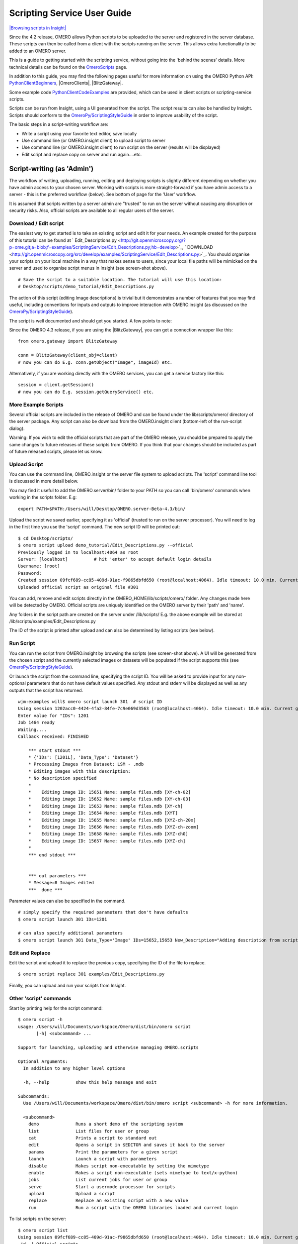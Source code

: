 Scripting Service User Guide
============================

`|Browsing scripts in
Insight| </ome/attachment/wiki/OmeroPy/ScriptingServiceGuide/scripts.png>`_

Since the 4.2 release, OMERO allows Python scripts to be uploaded to the
server and registered in the server database. These scripts can then be
called from a client with the scripts running on the server. This allows
extra functionality to be added to an OMERO server.

This is a guide to getting started with the scripting service, without
going into the 'behind the scenes' details. More technical details can
be found on the `OmeroScripts </ome/wiki/OmeroScripts>`_ page.

In addition to this guide, you may find the following pages useful for
more information on using the OMERO Python API:
`PythonClientBeginners </ome/wiki/PythonClientBeginners>`_,
|OmeroClients|, |BlitzGateway|.

Some example code
`PythonClientCodeExamples </ome/wiki/PythonClientCodeExamples>`_ are
provided, which can be used in client scripts or scripting-service
scripts.

Scripts can be run from Insight, using a UI generated from the script.
The script results can also be handled by Insight. Scripts should
conform to the
`OmeroPy/ScriptingStyleGuide </ome/wiki/OmeroPy/ScriptingStyleGuide>`_
in order to improve usability of the script.

The basic steps in a script-writing workflow are:

-  Write a script using your favorite text editor, save locally
-  Use command line (or OMERO.insight client) to upload script to server
-  Use command line (or OMERO.insight client) to run script on the
   server (results will be displayed)
-  Edit script and replace copy on server and run again....etc.

Script-writing (as 'Admin')
---------------------------

The workflow of writing, uploading, running, editing and deploying
scripts is slightly different depending on whether you have admin access
to your chosen server. Working with scripts is more straight-forward if
you have admin access to a server - this is the preferred workflow
(below). See bottom of page for the 'User' workflow.

It is assumed that scripts written by a server admin are "trusted" to
run on the server without causing any disruption or security risks.
Also, official scripts are available to all regular users of the server.

Download / Edit script
~~~~~~~~~~~~~~~~~~~~~~

The easiest way to get started is to take an existing script and edit it
for your needs. An example created for the purpose of this tutorial can
be found at
` Edit\_Descriptions.py <http://git.openmicroscopy.org/?p=ome.git;a=blob;f=examples/ScriptingService/Edit_Descriptions.py;hb=develop>`_,
` DOWNLOAD <http://git.openmicroscopy.org/src/develop/examples/ScriptingService/Edit_Descriptions.py>`_.
You should organise your scripts on your local machine in a way that
makes sense to users, since your local file paths will be mimicked on
the server and used to organise script menus in Insight (see screen-shot
above).

::

    # Save the script to a suitable location. The tutorial will use this location:
    # Desktop/scripts/demo_tutorial/Edit_Descriptions.py

The action of this script (editing Image descriptions) is trivial but it
demonstrates a number of features that you may find useful, including
conventions for inputs and outputs to improve interaction with
OMERO.insight (as discussed on the
`OmeroPy/ScriptingStyleGuide </ome/wiki/OmeroPy/ScriptingStyleGuide>`_).

The script is well documented and should get you started. A few points
to note:

Since the OMERO 4.3 release, if you are using the |BlitzGateway|,
you can get a connection wrapper like this:

::

    from omero.gateway import BlitzGateway

    conn = BlitzGateway(client_obj=client)
    # now you can do E.g. conn.getObject("Image", imageId) etc.

Alternatively, if you are working directly with the OMERO services, you
can get a service factory like this:

::

    session = client.getSession()
    # now you can do E.g. session.getQueryService() etc. 

More Example Scripts
~~~~~~~~~~~~~~~~~~~~

Several official scripts are included in the release of OMERO and can be
found under the lib/scripts/omero/ directory of the server package. Any
script can also be download from the OMERO.insight client (bottom-left
of the run-script dialog).

Warning: If you wish to edit the official scripts that are part of the
OMERO release, you should be prepared to apply the same changes to
future releases of these scripts from OMERO. If you think that your
changes should be included as part of future released scripts, please
let us know.

Upload Script
~~~~~~~~~~~~~

You can use the command line, OMERO.insight or the server file system to
upload scripts. The 'script' command line tool is discussed in more
detail below.

You may find it useful to add the OMERO.server/bin/ folder to your PATH
so you can call 'bin/omero' commands when working in the scripts folder.
E.g:

::

    export PATH=$PATH:/Users/will/Desktop/OMERO.server-Beta-4.3/bin/

Upload the script we saved earlier, specifying it as 'official' (trusted
to run on the server processor). You will need to log in the first time
you use the 'script' command. The new script ID will be printed out:

::

    $ cd Desktop/scripts/
    $ omero script upload demo_tutorial/Edit_Descriptions.py --official
    Previously logged in to localhost:4064 as root
    Server: [localhost]          # hit 'enter' to accept default login details
    Username: [root]
    Password:
    Created session 09fcf689-cc85-409d-91ac-f9865dbfd650 (root@localhost:4064). Idle timeout: 10.0 min. Current group: system
    Uploaded official script as original file #301

You can add, remove and edit scripts directly in the
OMERO\_HOME/lib/scripts/omero/ folder. Any changes made here will be
detected by OMERO. Official scripts are uniquely identified on the OMERO
server by their 'path' and 'name'.

Any folders in the script path are created on the server under
/lib/scripts/ E.g. the above example will be stored at
/lib/scripts/examples/Edit\_Descriptions.py

The ID of the script is printed after upload and can also be determined
by listing scripts (see below).

Run Script
~~~~~~~~~~

You can run the script from OMERO.insight by browsing the scripts (see
screen-shot above). A UI will be generated from the chosen script and
the currently selected images or datasets will be populated if the
script supports this (see
`OmeroPy/ScriptingStyleGuide </ome/wiki/OmeroPy/ScriptingStyleGuide>`_).

Or launch the script from the command line, specifying the script ID.
You will be asked to provide input for any non-optional parameters that
do not have default values specified. Any stdout and stderr will be
displayed as well as any outputs that the script has returned.

::

    wjm:examples will$ omero script launch 301  # script ID
    Using session 1202acc0-4424-4fa2-84fe-7c9e069d3563 (root@localhost:4064). Idle timeout: 10.0 min. Current group: system
    Enter value for "IDs": 1201
    Job 1464 ready
    Waiting....
    Callback received: FINISHED

        *** start stdout ***
        * {'IDs': [1201L], 'Data_Type': 'Dataset'}
        * Processing Images from Dataset: LSM - .mdb
        * Editing images with this description: 
        * No description specified
        * 
        *    Editing image ID: 15651 Name: sample files.mdb [XY-ch-02]
        *    Editing image ID: 15652 Name: sample files.mdb [XY-ch-03]
        *    Editing image ID: 15653 Name: sample files.mdb [XY-ch]
        *    Editing image ID: 15654 Name: sample files.mdb [XYT]
        *    Editing image ID: 15655 Name: sample files.mdb [XYZ-ch-20x]
        *    Editing image ID: 15656 Name: sample files.mdb [XYZ-ch-zoom]
        *    Editing image ID: 15658 Name: sample files.mdb [XYZ-ch0]
        *    Editing image ID: 15657 Name: sample files.mdb [XYZ-ch]
        * 
        *** end stdout ***


        *** out parameters ***
        * Message=8 Images edited
        ***  done ***

Parameter values can also be specified in the command.

::

    # simply specify the required parameters that don't have defaults
    $ omero script launch 301 IDs=1201 

    # can also specify additional parameters
    $ omero script launch 301 Data_Type='Image' IDs=15652,15653 New_Description="Adding description from script to Image"

Edit and Replace
~~~~~~~~~~~~~~~~

Edit the script and upload it to replace the previous copy, specifying
the ID of the file to replace.

::

    $ omero script replace 301 examples/Edit_Descriptions.py

Finally, you can upload and run your scripts from Insight.

Other 'script' commands
~~~~~~~~~~~~~~~~~~~~~~~

Start by printing help for the script command:

::

    $ omero script -h
    usage: /Users/will/Documents/workspace/Omero/dist/bin/omero script
           [-h] <subcommand> ...

    Support for launching, uploading and otherwise managing OMERO.scripts

    Optional Arguments:
      In addition to any higher level options

      -h, --help          show this help message and exit

    Subcommands:
      Use /Users/will/Documents/workspace/Omero/dist/bin/omero script <subcommand> -h for more information.

      <subcommand>
        demo              Runs a short demo of the scripting system
        list              List files for user or group
        cat               Prints a script to standard out
        edit              Opens a script in $EDITOR and saves it back to the server
        params            Print the parameters for a given script
        launch            Launch a script with parameters
        disable           Makes script non-executable by setting the mimetype
        enable            Makes a script non-executable (sets mimetype to text/x-python)
        jobs              List current jobs for user or group
        serve             Start a usermode processor for scripts
        upload            Upload a script
        replace           Replace an existing script with a new value
        run               Run a script with the OMERO libraries loaded and current login

To list scripts on the server:

::

    $ omero script list
    Using session 09fcf689-cc85-409d-91ac-f9865dbfd650 (root@localhost:4064). Idle timeout: 10.0 min. Current group: system
     id  | Official scripts                            
    -----+---------------------------------------------
     201 | /omero/analysis_scripts/flim-omero.py       
     1   | /omero/analysis_scripts/FLIM.py             
     202 | /omero/export_scripts/Batch_Image_Export.py 
     203 | /omero/export_scripts/Make_Movie.py         
     204 | /omero/figure_scripts/Movie_Figure.py       
     205 | /omero/figure_scripts/Movie_ROI_Figure.py   
     206 | /omero/figure_scripts/ROI_Split_Figure.py   
     207 | /omero/figure_scripts/Split_View_Figure.py  
     208 | /omero/figure_scripts/Thumbnail_Figure.py   
     8   | /omero/import_scripts/Populate_ROI.py       
     9   | /omero/setup_scripts/FLIM_initialise.py     
     209 | /omero/util_scripts/Channel_Offsets.py      
     210 | /omero/util_scripts/Combine_Images.py       
     211 | /omero/util_scripts/Images_From_ROIs.py     
    (14 rows)

If you want to know the parameters for a particular script you can use
the params command. This prints out the details of the script, including
the inputs.

::

    $ wjm:examples will$ omero script params 301
    Using session 1202acc0-4424-4fa2-84fe-7c9e069d3563 (root@localhost:4064). Idle timeout: 10.0 min. Current group: system

    id:  301
    name:  Edit_Descriptions.py
    version:  
    authors:  
    institutions:  
    description:  Edits the descriptions of multiple Images,
    either specified via Image IDs or by the Dataset IDs.
    See http://trac.openmicroscopy.org.uk/ome/wiki/OmeroPy/ScriptingServiceGuide for the tutorial that uses this script.
    namespaces:  
    stdout:  text/plain
    stderr:  text/plain
    inputs:
      New_Description - The new description to set for each Image in the Dataset
        Optional: True
        Type: ::omero::RString
        Min: 
        Max: 
        Values: 
      IDs - List of Dataset IDs or Image IDs
        Optional: False
        Type: ::omero::RList
        Subtype: ::omero::RLong
        Min: 
        Max: 
        Values: 
      Data_Type - The data you want to work with.
        Optional: False
        Type: ::omero::RString
        Min: 
        Max: 
        Values: Dataset, Image
    outputs:

Regular User workflow
---------------------

If you are using a server for which you do not have admin access, you
must upload scripts as 'user' scripts, which are not trusted to run on
the server machine. The OMERO scripting service will still execute these
scripts in a similar manner to official 'trusted' scripts but behind the
scenes it uses the client machine to execute the script. This means that
any package imports required by the script should be available on the
client machine.

The first step is to connect to the server and set up the processor on
the client (See diagram to the right). `|User Processor
diagram| </ome/attachment/wiki/OmeroPy/ScriptingServiceGuide/Picture%204.png>`_

-  You need to download 'Ice' from ZeroC and set the environment
   variables, as described
   ` here <http://www.openmicroscopy.org.uk/site/support/omero4/server/install-omero-4.1-on-mac-os-x-10.5>`_.
-  You also need the OMERO server download. Go to the `OMERO
   downloads <http://www.openmicroscopy.org/site/support/omero4/downloads>`_
   page and get the appropriate server package (Version must be OMERO
   4.2 or later and match the server you are connecting to). Unzip the
   package in a suitable location.

In a command line terminal, change into the unzipped OMERO package,
connect to the server and start user processor. For example for host:
openmicroscopy.org.uk and user: will

::

    $ cd Desktop/OMERO.server-Beta-4.2/
    $ bin/omero -s openmicroscopy.org.uk -u will script serve user
    $ password: ......

If you want to run scripts belonging to another user in the same
collaborative group you need to set up your local user processor to
accept scripts from that user. First, find the ID of the user, then
start the user processor and give it the user's ID:

::

    $ cd Desktop/OMERO.server-Beta-4.2/
    $ bin/omero -s openmicroscopy.org.uk -u will user list
    $ bin/omero -s openmicroscopy.org.uk -u will script serve user=5

From this point on, the user and admin workflows are the same, except
for a couple of options that are not available to regular users. Also
see below.

NB. Because non-official scripts do not have a unique path name, you
will be able to run the upload command multiple times on the same file.
This will create multiple copies of a file in OMERO and then you will
have to choose the most recent one (highest ID) if you want to run the
latest script. It is best to avoid this and use the 'replace' command as
for official scripts.

To list user scripts:

::

    $ omero -s openmicroscopy -u will script list user      # lists user scripts
     id  | Scripts for user                                                                            
    -----+---------------------------------------------------------------------------------------------
     151 | examples/HelloWorld.py        
     251 | examples/Edit_Descriptions.py

You can list scripts belonging to another user that are available for
you (E.g. You are both in the same collaborative group) by using the
user ID as described above:

::

    $ omero user list
    $ omero script list user=5

User scripts can be run from Insight. They will be found under 'User
Scripts' in the scripts menu. Remember, for user scripts you will need
to have the User-Processor running.

Attachments
~~~~~~~~~~~

-  `Picture
   4.png </ome/attachment/wiki/OmeroPy/ScriptingServiceGuide/Picture%204.png>`_
   `|Download| </ome/raw-attachment/wiki/OmeroPy/ScriptingServiceGuide/Picture%204.png>`_
   (39.6 KB) - added by *wmoore* `2
   years </ome/timeline?from=2010-06-07T11%3A03%3A30%2B01%3A00&precision=second>`_
   ago. User Processor diagram
-  `scripts.png </ome/attachment/wiki/OmeroPy/ScriptingServiceGuide/scripts.png>`_
   `|image4| </ome/raw-attachment/wiki/OmeroPy/ScriptingServiceGuide/scripts.png>`_
   (59.3 KB) - added by *wmoore* `2
   years </ome/timeline?from=2010-07-07T16%3A01%3A22%2B01%3A00&precision=second>`_
   ago. Browsing scripts in Insight
